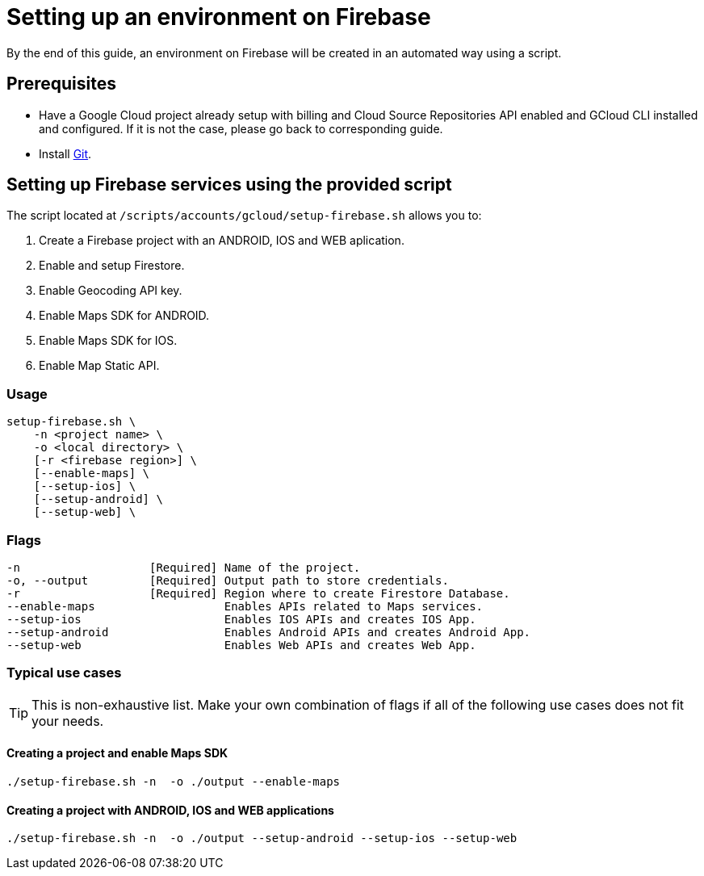 = Setting up an environment on Firebase

By the end of this guide, an environment on Firebase will be created in an automated way using a script.

== Prerequisites
* Have a Google Cloud project already setup with billing and Cloud Source Repositories API enabled and GCloud CLI installed and configured. If it is not the case, please go back to corresponding guide.
* Install https://git-scm.com/book/en/v2/Getting-Started-Installing-Git[Git].

== Setting up Firebase services using the provided script

The script located at `/scripts/accounts/gcloud/setup-firebase.sh` allows you to:

. Create a Firebase project with an ANDROID, IOS and WEB aplication.
. Enable and setup Firestore.
. Enable Geocoding API key.
. Enable Maps SDK for ANDROID.
. Enable Maps SDK for IOS.
. Enable Map Static API.

=== Usage
```
setup-firebase.sh \
    -n <project name> \
    -o <local directory> \
    [-r <firebase region>] \
    [--enable-maps] \
    [--setup-ios] \
    [--setup-android] \
    [--setup-web] \
```
=== Flags
[subs="attributes"]
```
-n                   [Required] Name of the project.
-o, --output         [Required] Output path to store credentials.
-r                   [Required] Region where to create Firestore Database.
--enable-maps                   Enables APIs related to Maps services.
--setup-ios                     Enables IOS APIs and creates IOS App.
--setup-android                 Enables Android APIs and creates Android App.
--setup-web                     Enables Web APIs and creates Web App.
```
=== Typical use cases

TIP: This is non-exhaustive list. Make your own combination of flags if all of the following use cases does not fit your needs.

==== Creating a project and enable Maps SDK
[subs="attributes"]
  ./setup-firebase.sh -n <project name> -o ./output --enable-maps

==== Creating a project with ANDROID, IOS and WEB applications
[subs="attributes"]
  ./setup-firebase.sh -n <project name> -o ./output --setup-android --setup-ios --setup-web